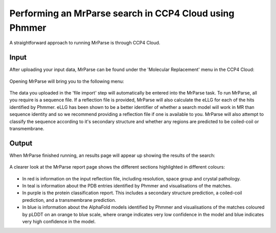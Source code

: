 .. _ccp4cloud_script_phmmer:

Performing an MrParse search in CCP4 Cloud using Phmmer
-------------------------------------------------------

A straightforward approach to running MrParse is through CCP4 Cloud.

Input
+++++

After uploading your input data, MrParse can be found under the 'Molecular Replacement' menu in the CCP4 Cloud:

.. figure:: ../images/ccp4cloud_mrparse.png
   :width: 50%
   :align: center

Opening MrParse will bring you to the following menu:

.. figure:: ../images/ccp4cloud_mrparse_run.png
   :width: 50%
   :align: center

The data you uploaded in the 'file import' step will automatically be entered into the MrParse task. To run MrParse, all you require is a sequence file.
If a reflection file is provided, MrParse will also calculate the eLLG for each of the hits identified by Phmmer.
eLLG has been shown to be a better identifier of whether a search model will work in MR than sequence identity and so we recommend providing a reflection file if one is available to you.
MrParse will also attempt to classify the sequence according to it's secondary structure and whether any regions are predicted to be coiled-coil or transmembrane.


Output
++++++

When MrParse finished running, an results page will appear up showing the results of the search:

.. figure:: ../images/mrparse_ccp4cloud_results.png
   :width: 50%
   :align: center

A clearer look at the MrParse report page shows the different sections highlighted in different colours:

.. figure:: ../images/mrparse_results.png
   :width: 50%
   :align: center

* In red is information on the input reflection file, including resolution, space group and crystal pathology.
* In teal is information about the PDB entries identified by Phmmer and visualisations of the matches.
* In purple is the protein classification report. This includes a secondary structure prediction, a coiled-coil prediction, and a transmembrane prediction.
* In blue is information about the AlphaFold models identified by Phmmer and visualisations of the matches coloured by pLDDT on an orange to blue scale, where orange indicates very low confidence in the model and blue indicates very high confidence in the model.

